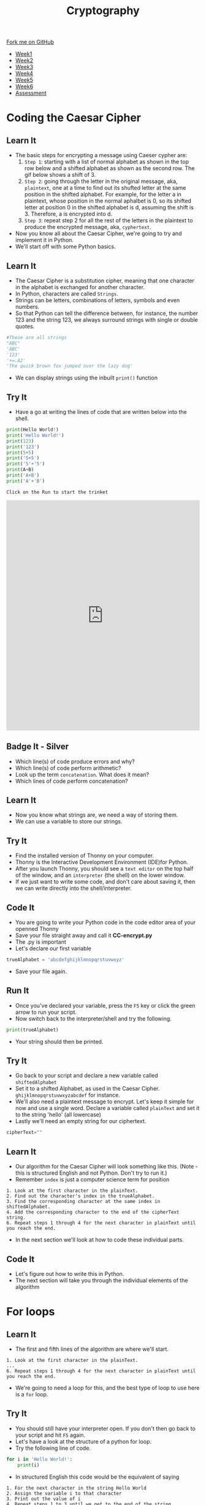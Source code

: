 #+STARTUP:indent
#+HTML_HEAD: <link rel="stylesheet" type="text/css" href="css/styles.css"/>
#+HTML_HEAD_EXTRA: <link href='http://fonts.googleapis.com/css?family=Ubuntu+Mono|Ubuntu' rel='stylesheet' type='text/css'>
#+HTML_HEAD_EXTRA: <script src="http://ajax.googleapis.com/ajax/libs/jquery/1.9.1/jquery.min.js" type="text/javascript"></script>
#+HTML_HEAD_EXTRA: <script src="js/navbar.js" type="text/javascript"></script>
#+OPTIONS: f:nil author:nil num:1 creator:nil timestamp:nil toc:nil

#+TITLE: Cryptography
#+AUTHOR: Clinton Delport

#+BEGIN_HTML
  <div class="github-fork-ribbon-wrapper left">
    <div class="github-fork-ribbon">
      <a href="https://github.com/stsb11/8-CS-Cryptography">Fork me on GitHub</a>
    </div>
  </div>
<div id="stickyribbon">
    <ul>
      <li><a href="1_Lesson.html">Week1</a></li>
      <li><a href="2_Lesson.html">Week2</a></li>
      <li><a href="3_Lesson.html">Week3</a></li>
      <li><a href="4_Lesson.html">Week4</a></li>
      <li><a href="5_Lesson.html">Week5</a></li>
      <li><a href="6_Lesson.html">Week6</a></li>
      <li><a href="assessment.html">Assessment</a></li>

    </ul>
  </div>
#+END_HTML
* COMMENT Use as a template
:PROPERTIES:
:HTML_CONTAINER_CLASS: activity
:END:
** Learn It
:PROPERTIES:
:HTML_CONTAINER_CLASS: learn
:END:

** Research It
:PROPERTIES:
:HTML_CONTAINER_CLASS: research
:END:

** Design It
:PROPERTIES:
:HTML_CONTAINER_CLASS: design
:END:

** Build It
:PROPERTIES:
:HTML_CONTAINER_CLASS: build
:END:

** Test It
:PROPERTIES:
:HTML_CONTAINER_CLASS: test
:END:

** Run It
:PROPERTIES:
:HTML_CONTAINER_CLASS: run
:END:

** Document It
:PROPERTIES:
:HTML_CONTAINER_CLASS: document
:END:

** Code It
:PROPERTIES:
:HTML_CONTAINER_CLASS: code
:END:

** Program It
:PROPERTIES:
:HTML_CONTAINER_CLASS: program
:END:

** Try It
:PROPERTIES:
:HTML_CONTAINER_CLASS: try
:END:

** Badge It
:PROPERTIES:
:HTML_CONTAINER_CLASS: badge
:END:

** Save It
:PROPERTIES:
:HTML_CONTAINER_CLASS: save
:END:

* Coding the Caesar Cipher
:PROPERTIES:
:HTML_CONTAINER_CLASS: activity
:END:
** Learn It
:PROPERTIES:
:HTML_CONTAINER_CLASS: learn
:END:

- The basic steps for encrypting a message using Caeser cypher are:
  1. =Step 1=: starting with a list of normal alphabet as shown in the top row below and a shifted alphabet as shown as the second row. The gif below shows a shift of 3.
      [[./img/Caeser.gif]]
  2. =Step 2=: going through the letter in the original message, aka, =plaintext=, one at a time to find out its shufted letter at the same position in the shifted alphabet. For example, for the letter a in plaintext, whose position in the normal aphalbet is 0, so its shifted letter at position 0 in the shifted alphabet is d, assuming the shift is 3. Therefore, a is encrypted into d.
  3. =Step 3=: repeat step 2 for all the rest of the letters in the plaintext to produce the encrypted message, aka, =cyphertext=.
- Now you know all about the Caesar Cipher, we're going to try and implement it in Python. 
- We'll start off with some Python basics.


** Learn It
:PROPERTIES:
:HTML_CONTAINER_CLASS: learn
:END:
- The Caesar Cipher is a substitution cipher, meaning that one character in the alphabet is exchanged for another character.
- In Python, characters are called =Strings=.
- Strings can be letters, combinations of letters, symbols and even numbers.
- So that Python can tell the difference between, for instance, the number 123 and the string 123, we always surround strings with single or double quotes.
#+BEGIN_SRC python
    #These are all strings
    "ABC"
    'ABC'
    '123'
    '+=.A2'
    'The quick brown fox jumped over the lazy dog'
#+END_SRC
- We can display strings using the inbuilt =print()= function
** Try It
:PROPERTIES:
:HTML_CONTAINER_CLASS: try
:END:
- Have a go at writing the lines of code that are written below into the shell.
#+BEGIN_SRC python
  print(Hello World!)
  print('Hello World!')
  print(123)
  print('123')
  print(5+5)
  print('5+5')
  print('5'+'5')
  print(A+B)
  print('A+B')
  print('A'+'B')
#+END_SRC
=Click on the Run to start the trinket=
#+BEGIN_HTML
<iframe src="https://trinket.io/embed/python/f99d6c2127?outputOnly=true&runOption=console&runMode=console" width="100%" height="600" frameborder="0" marginwidth="0" marginheight="0" allowfullscreen></iframe>
#+END_HTML

** Badge It - Silver
:PROPERTIES:
:HTML_CONTAINER_CLASS: badge
:END:
- Which line(s) of code produce errors and why?
- Which line(s) of code perform arithmetic?
- Look up the term =concatenation=. What does it mean?
- Which lines of code perform concatenation?
** Learn It
:PROPERTIES:
:HTML_CONTAINER_CLASS: learn
:END:
- Now you know what strings are, we need a way of storing them.
- We can use a variable to store our strings.
** Try It
:PROPERTIES:
:HTML_CONTAINER_CLASS: try
:END:
- Find the installed version of Thonny on your computer.
- Thonny is the Interactive Development Environment (IDE)for Python.
- After you launch Thonny, you should see a =text editor= on the top half of the window, and an =interpreter= (the shell) on the lower window.
- If we just want to write some code, and don't care about saving it, then we can write directly into the shell/interpreter.

[[file:img/Thonny.png]]
** Code It
:PROPERTIES:
:HTML_CONTAINER_CLASS: code
:END:
- You are going to write your Python code in the code editor area of your openned Thonny
- Save your file straight away and call it *CC-encrypt.py*
- The .py is important
- Let's declare our first variable
#+BEGIN_SRC python
  trueAlphabet = 'abcdefghijklmnopqrstuvwxyz'
#+END_SRC
- Save your file again.
** Run It
:PROPERTIES:
:HTML_CONTAINER_CLASS: run
:END:
- Once you've declared your variable, press the =F5= key or click the green arrow to run your script.
- Now switch back to the interpreter/shell and try the following.
#+BEGIN_SRC python
  print(trueAlphabet)
#+END_SRC
- Your string should then be printed.
** Try It
:PROPERTIES:
:HTML_CONTAINER_CLASS: try
:END:
- Go back to your script and declare a new variable called =shiftedAlphabet=
- Set it to a shifted Alphabet, as used in the Caesar Cipher. =ghijklmnopqrstuvwxyzabcdef= for instance.
- We'll also need a plaintext message to encrypt. Let's keep it simple for now and use a single word. Declare a variable called =plainText= and set it to the string 'hello' (all lowercase)
- Lastly we'll need an empty string for our ciphertext.
#+BEGIN_SRC python
  cipherText=""
#+END_SRC
** Learn It
:PROPERTIES:
:HTML_CONTAINER_CLASS: learn
:END:
- Our algorithm for the Caesar Cipher will look something like this. (Note - this is structured English and not Python. Don't try to run it.)
- Remember =index= is just a computer science term for position
#+BEGIN_SRC
1. Look at the first character in the plainText.
2. Find out the character's index in the trueAlphabet.
3. Find the corresponding character at the same index in shiftedAlphabet.
4. Add the corresponding character to the end of the cipherText string.
6. Repeat steps 1 through 4 for the next character in plainText until you reach the end.
#+END_SRC
- In the next section we'll look at how to code these individual parts.
** Code It
:PROPERTIES:
:HTML_CONTAINER_CLASS: code
:END:
- Let's figure out how to write this in Python.
- The next section will take you through the individual elements of the algorithm
* For loops
:PROPERTIES:
:HTML_CONTAINER_CLASS: activity
:END:
** Learn It
:PROPERTIES:
:HTML_CONTAINER_CLASS: learn
:END:
- The first and fifth lines of the algorithm are where we'll start.
#+BEGIN_SRC
1. Look at the first character in the plainText.
...
6. Repeat steps 1 through 4 for the next character in plainText until you reach the end.
#+END_SRC
- We're going to need a loop for this, and the best type of loop to use here is a =for= loop.
** Try It
:PROPERTIES:
:HTML_CONTAINER_CLASS: try
:END:
- You should still have your interpreter open. If you don't then go back to your script and hit =F5= again.
- Let's have a look at the structure of a python for loop.
- Try the following line of code.
#+BEGIN_SRC python
  for i in 'Hello World!':
      print(i)
#+END_SRC
- In structured English this code would be the equivalent of saying
#+BEGIN_SRC
1. For the next character in the string Hello World
2. Assign the variable i to that character
3. Print out the value of i
4. Repeat steps 1 to 3 until we get to the end of the string.
#+END_SRC
- We often use the variable =i= in for loops, but it doesn't make for the most readable code. Let's use a different variable name to make our code more legible.
#+BEGIN_SRC python
  for letter in 'Hello World!':
      print(letter)
#+END_SRC
- This is called =iteration=, we're iterating over the string 'Hello World'
- Python is sensitive to white space. The tab before the print line is important. 
- Anything that is 'tabbed' beneath the for loop is part of the loop. If we remove the tab we'll get different results.
- We can also iterate over variables.
** Code It
:PROPERTIES:
:HTML_CONTAINER_CLASS: code
:END:
- Go back to your script. Let's add a =for= loop in and see how important the tabs are.
#+BEGIN_SRC python
  trueAlphabet = 'abcdefghijklmnopqrstuvwxyz'
  shiftedAlphabet = 'defghijklmnoqprstuvwxyzabc'
  plainText = 'hello'
  cipherText = ''

  for letter in trueAlphabet:
      print(letter)
#+END_SRC
- run this code to see what happens.
- Now let's make a little change so we can see how important the tabs are.
#+BEGIN_SRC python
  for letter in plainText:
      print('Give me an:')
      print(letter)
  print('What do we have?')
  print(plainText)
#+END_SRC
- Run your code.
** Badge It - Gold
:PROPERTIES:
:HTML_CONTAINER_CLASS: badge
:END:
- With reference to the code you've written, explain in your own words when and why some of the commands are repeated within the for loop and others are only run once.
* Indices
:PROPERTIES:
:HTML_CONTAINER_CLASS: activity
:END:
** Learn It
:PROPERTIES:
:HTML_CONTAINER_CLASS: learn
:END:
- So we now have a method of iterating over every character in the plaintext.
- Now we have to tackle this part of the algorithm
#+BEGIN_SRC
2. Find out the character's index in the trueAlphabet.
#+END_SRC
** Code It
:PROPERTIES:
:HTML_CONTAINER_CLASS: code
:END:
- Finding the index of an item is extremely easy in Python.
- We just need to use the built-in method =index()=
- Try this in your interpreter
#+BEGIN_SRC python
trueAlphabet.index('a')
trueAlphabet.index('f')
#+END_SRC
- Let's use that in our for loop.
#+BEGIN_SRC python
  for letter in plainText:
      position = trueAlphabet.index(letter)
      print(position)
#+END_SRC
- Now we know the position each letter in the plaintext holds in the true alphabet, we can get the letter from the equivalent shifted alphabet.
#+BEGIN_SRC python
  for letter in plainText:
      position = trueAlphabet.index(letter)
      shiftedLetter = shiftedAlphabet[position]
#+END_SRC
- Then we can add that shifted letter to the end of the cipher text.
#+BEGIN_SRC python
  for letter in plainText:
      position = trueAlphabet.index(letter)
      shiftedLetter = shiftedAlphabet[position]
      cipherText = cipherText + shiftedLetter
  print(cipherText)
#+END_SRC
- The last line (outside the for loop) will print out the complete cipher text.
** Run It
:PROPERTIES:
:HTML_CONTAINER_CLASS: run
:END:
- Run the code and look at the output.
- Has it worked?
- What happens if you try to make the plaintext two words like 'Hello World"?
** Badge It - Platinum
:PROPERTIES:
:HTML_CONTAINER_CLASS: badge
:END:
- Now that you've made some code to encrypt using the Caesar Cipher, we'll need some code to decrypt as well.
- Create a new Python File called CC-Decrypt.py
- Now create the code that can decrypt the plaintext generated by your first program.
